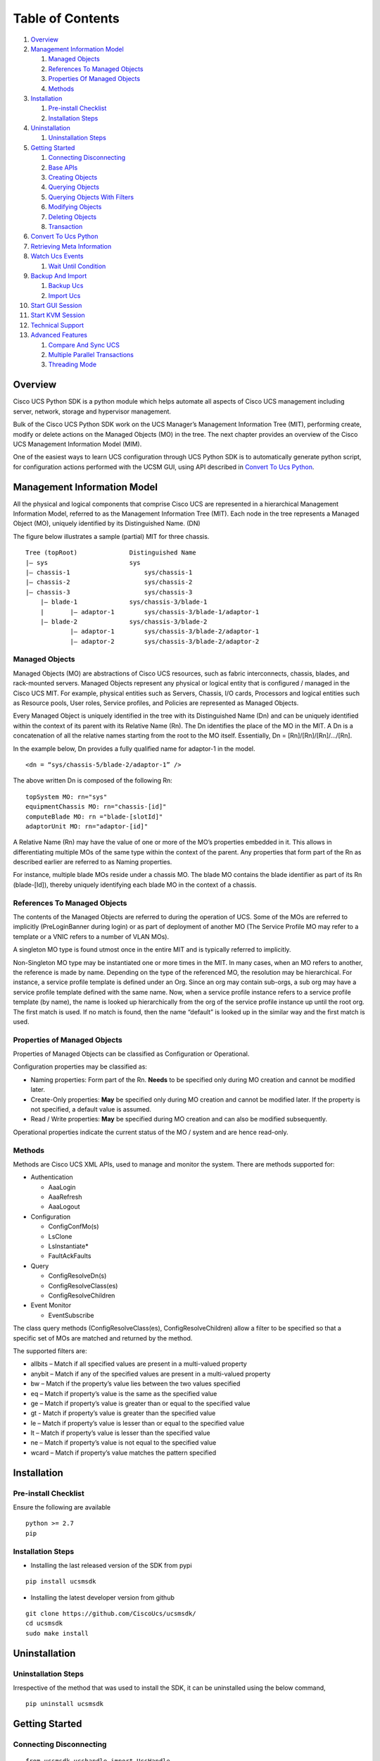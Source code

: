 Table of Contents
=================

1.  `Overview <#overview>`__
2.  `Management Information Model <#management-information-model>`__

    1. `Managed Objects <#managed-objects>`__
    2. `References To Managed
       Objects <#references-to-managed-objects>`__
    3. `Properties Of Managed
       Objects <#properties-of-managed-objects>`__
    4. `Methods <#methods>`__

3.  `Installation <#installation>`__

    1. `Pre-install Checklist <#pre-install-checklist>`__
    2. `Installation Steps <#installation-steps>`__

4.  `Uninstallation <#uninstallation>`__

    1. `Uninstallation Steps <#uninstallation-steps>`__

5.  `Getting Started <#getting-started>`__

    1. `Connecting Disconnecting <#connecting-disconnecting>`__
    2. `Base APIs <#basic-apis>`__
    3. `Creating Objects <#creating-objects>`__
    4. `Querying Objects <#querying-objects>`__
    5. `Querying Objects With
       Filters <#querying-objects-with-filters>`__
    6. `Modifying Objects <#modifying-objects>`__
    7. `Deleting Objects <#deleting-objects>`__
    8. `Transaction <#transaction>`__

6.  `Convert To Ucs Python <#convert-to-ucs-python>`__
7.  `Retrieving Meta Information <#retrieving-meta-information>`__
8.  `Watch Ucs Events <#watch-ucs-events>`__

    1. `Wait Until Condition <#wait-until-condition>`__

9.  `Backup And Import <#backup-and-import>`__

    1. `Backup Ucs <#backup-ucs>`__
    2. `Import Ucs <#import-ucs>`__

10. `Start GUI Session <#start-gui-session>`__
11. `Start KVM Session <#start-kvm-session>`__
12. `Technical Support <#technical-support>`__
13. `Advanced Features <#advanced-features>`__

    1. `Compare And Sync UCS <#compare-and-sync-ucs>`__
    2. `Multiple Parallel
       Transactions <#multiple-parallel-transactions>`__
    3. `Threading Mode <#threading-mode>`__

Overview
--------

Cisco UCS Python SDK is a python module which helps automate all aspects
of Cisco UCS management including server, network, storage and
hypervisor management.

Bulk of the Cisco UCS Python SDK work on the UCS Manager’s Management
Information Tree (MIT), performing create, modify or delete actions on
the Managed Objects (MO) in the tree. The next chapter provides an
overview of the Cisco UCS Management Information Model (MIM).

One of the easiest ways to learn UCS configuration through UCS Python
SDK is to automatically generate python script, for configuration
actions performed with the UCSM GUI, using API described in `Convert To
Ucs Python <#convert-to-ucs-python>`__.

Management Information Model
----------------------------

All the physical and logical components that comprise Cisco UCS are
represented in a hierarchical Management Information Model, referred to
as the Management Information Tree (MIT). Each node in the tree
represents a Managed Object (MO), uniquely identified by its
Distinguished Name. (DN)

The figure below illustrates a sample (partial) MIT for three chassis.

::

    Tree (topRoot)              Distinguished Name
    |— sys                      sys
    |— chassis-1                    sys/chassis-1
    |— chassis-2                    sys/chassis-2
    |— chassis-3                    sys/chassis-3
        |— blade-1              sys/chassis-3/blade-1
        |       |— adaptor-1        sys/chassis-3/blade-1/adaptor-1
        |— blade-2              sys/chassis-3/blade-2
                |— adaptor-1        sys/chassis-3/blade-2/adaptor-1
                |— adaptor-2        sys/chassis-3/blade-2/adaptor-2

Managed Objects
~~~~~~~~~~~~~~~

Managed Objects (MO) are abstractions of Cisco UCS resources, such as
fabric interconnects, chassis, blades, and rack-mounted servers. Managed
Objects represent any physical or logical entity that is configured /
managed in the Cisco UCS MIT. For example, physical entities such as
Servers, Chassis, I/O cards, Processors and logical entities such as
Resource pools, User roles, Service profiles, and Policies are
represented as Managed Objects.

Every Managed Object is uniquely identified in the tree with its
Distinguished Name (Dn) and can be uniquely identified within the
context of its parent with its Relative Name (Rn). The Dn identifies the
place of the MO in the MIT. A Dn is a concatenation of all the relative
names starting from the root to the MO itself. Essentially, Dn =
[Rn]/[Rn]/[Rn]/…/[Rn].

In the example below, Dn provides a fully qualified name for adaptor-1
in the model.

::

    <dn = “sys/chassis-5/blade-2/adaptor-1” />

The above written Dn is composed of the following Rn:

::

    topSystem MO: rn="sys"
    equipmentChassis MO: rn="chassis-[id]"
    computeBlade MO: rn ="blade-[slotId]"
    adaptorUnit MO: rn="adaptor-[id]"

A Relative Name (Rn) may have the value of one or more of the MO’s
properties embedded in it. This allows in differentiating multiple MOs
of the same type within the context of the parent. Any properties that
form part of the Rn as described earlier are referred to as Naming
properties.

For instance, multiple blade MOs reside under a chassis MO. The blade MO
contains the blade identifier as part of its Rn (blade-[Id]), thereby
uniquely identifying each blade MO in the context of a chassis.

References To Managed Objects
~~~~~~~~~~~~~~~~~~~~~~~~~~~~~

The contents of the Managed Objects are referred to during the operation
of UCS. Some of the MOs are referred to implicitly (PreLoginBanner
during login) or as part of deployment of another MO (The Service
Profile MO may refer to a template or a VNIC refers to a number of VLAN
MOs).

A singleton MO type is found utmost once in the entire MIT and is
typically referred to implicitly.

Non-Singleton MO type may be instantiated one or more times in the MIT.
In many cases, when an MO refers to another, the reference is made by
name. Depending on the type of the referenced MO, the resolution may be
hierarchical. For instance, a service profile template is defined under
an Org. Since an org may contain sub-orgs, a sub org may have a service
profile template defined with the same name. Now, when a service profile
instance refers to a service profile template (by name), the name is
looked up hierarchically from the org of the service profile instance up
until the root org. The first match is used. If no match is found, then
the name “default” is looked up in the similar way and the first match
is used.

Properties of Managed Objects
~~~~~~~~~~~~~~~~~~~~~~~~~~~~~

Properties of Managed Objects can be classified as Configuration or
Operational.

Configuration properties may be classified as:

-  Naming properties: Form part of the Rn. **Needs** to be specified
   only during MO creation and cannot be modified later.
-  Create-Only properties: **May** be specified only during MO creation
   and cannot be modified later. If the property is not specified, a
   default value is assumed.
-  Read / Write properties: **May** be specified during MO creation and
   can also be modified subsequently.

Operational properties indicate the current status of the MO / system
and are hence read-only.

Methods
~~~~~~~

Methods are Cisco UCS XML APIs, used to manage and monitor the system.
There are methods supported for:

-  Authentication

   -  AaaLogin
   -  AaaRefresh
   -  AaaLogout

-  Configuration

   -  ConfigConfMo(s)
   -  LsClone
   -  LsInstantiate\*
   -  FaultAckFaults

-  Query

   -  ConfigResolveDn(s)
   -  ConfigResolveClass(es)
   -  ConfigResolveChildren

-  Event Monitor

   -  EventSubscribe

The class query methods (ConfigResolveClass(es), ConfigResolveChildren)
allow a filter to be specified so that a specific set of MOs are matched
and returned by the method.

The supported filters are:

-  allbits – Match if all specified values are present in a multi-valued
   property
-  anybit – Match if any of the specified values are present in a
   multi-valued property
-  bw – Match if the property’s value lies between the two values
   specified
-  eq – Match if property’s value is the same as the specified value
-  ge – Match if property’s value is greater than or equal to the
   specified value
-  gt - Match if property’s value is greater than the specified value
-  le – Match if property’s value is lesser than or equal to the
   specified value
-  lt – Match if property’s value is lesser than the specified value
-  ne – Match if property’s value is not equal to the specified value
-  wcard – Match if property’s value matches the pattern specified

Installation
------------

Pre-install Checklist
~~~~~~~~~~~~~~~~~~~~~

Ensure the following are available

::

    python >= 2.7
    pip

Installation Steps
~~~~~~~~~~~~~~~~~~

-  Installing the last released version of the SDK from pypi

::

    pip install ucsmsdk

-  Installing the latest developer version from github

::

    git clone https://github.com/CiscoUcs/ucsmsdk/
    cd ucsmsdk
    sudo make install

Uninstallation
--------------

Uninstallation Steps
~~~~~~~~~~~~~~~~~~~~

Irrespective of the method that was used to install the SDK, it can be
uninstalled using the below command,

::

    pip uninstall ucsmsdk

Getting Started
---------------

Connecting Disconnecting
~~~~~~~~~~~~~~~~~~~~~~~~

::

    from ucsmsdk.ucshandle import UcsHandle

    # Create a connection handle
    handle = UcsHandle("192.168.1.1", "admin", "password")

    # Login to the server
    handle.login()

    # Logout from the server
    handle.logout()

Refer `UcsHandle API
Reference <https://ciscoucs.github.io/ucsmsdk_docs/ucsmsdk.html#module-ucsmsdk.ucshandle>`__
for detailed parameter sets to ``UcsHandle``

Base APIs
~~~~~~~~~

The SDK provides APIs to enable CRUD operations.

-  **C**\ reate an object - ``add_mo``
-  **R**\ etrieve an object -
   ``query_dn``,\ ``query_classid``,\ ``query_dns``,\ ``query_classids``
-  **U**\ pdate an object - ``set_mo``
-  **D**\ elete an object - ``delete_mo``

The above APIs can be bunched together in a transaction (All or None).
``commit_mo`` commits the changes made using the above APIs.

All these methods are invoked on a ``UcsHandle`` instance. We refer it
by ``handle`` in all the examples here-after. Refer to the `Connecting
Disconnecting <#connecting-disconnecting>`__ to create a new handle.

Creating Objects
~~~~~~~~~~~~~~~~

Creating managed objects is done via ``add_mo`` API.

Example:

The below example creates a new Service Profile(\ ``LsServer``) Object
under the parent ``org-root``

::

    from ucsmsdk.mometa.ls.LsServer import LsServer

    sp = LsServer(parent_mo_or_dn="org-root", name="sp_demo")
    handle.add_mo(sp)

**note**: the changes will only be sent to server when
``handle.commit()`` is called.

`Add Mo API
reference <https://ciscoucs.github.io/ucsmsdk_docs/ucsmsdk.html#ucsmsdk.ucshandle.UcsHandle.add_mo>`__

Querying Objects
~~~~~~~~~~~~~~~~

-  Querying Objects via Distinguished Name (DN)

   ::

       object = handle.query_dn("org-root/ls-sp_demo")

-  Querying Multiple Objects via Multiple Distinguished Names (DN)

   The returned object is a dictionary in ``{dn:object}`` format

   ::

       object_dict = handle.query_dn("org-root/ls-sp_demo1", "org-root")

-  Querying Objects via class Id

   The below returns all objects of type ``orgOrg``

   ::

       object_array = handle.query_classid("orgOrg")

-  Querying Objects via multiple class Ids

   The below returns all objects of type ``orgOrg`` and ``fabricVlan``.
   The output is a dictionary of format ``{classId: [objects]}``

   ::

       object_dict = handle.query_classid("orgOrg", "fabricVlan")

`Query DN API
reference <https://ciscoucs.github.io/ucsmsdk_docs/ucsmsdk.html#ucsmsdk.ucshandle.UcsHandle.query_dn>`__

`Query DNs API
reference <https://ciscoucs.github.io/ucsmsdk_docs/ucsmsdk.html#ucsmsdk.ucshandle.UcsHandle.query_dns>`__

`Query Class Id API
reference <https://ciscoucs.github.io/ucsmsdk_docs/ucsmsdk.html#ucsmsdk.ucshandle.UcsHandle.query_classid>`__

`Query Class Ids API
reference <https://ciscoucs.github.io/ucsmsdk_docs/ucsmsdk.html#ucsmsdk.ucshandle.UcsHandle.query_classids>`__

Querying Objects With Filters
~~~~~~~~~~~~~~~~~~~~~~~~~~~~~

Filter is passed as string parameter to
``query_dn``,\ ``query_dns``,\ ``query_classid``,\ ``query_classids``
methods

-  Basic usage:

   A basic filter string is of ``(prop_name, prop_value)`` format,

   ::

       filter_str = '(name, "demo_1")'
       sp = handle.query_classid(class_id="LsServer", filter_str=filter_str)

-  Specific usage:

   To have more control on the filter behaviour use the extended filter
   format, ``(prop_name, prop_value, filter_type)``

   **filter\_type**:

   -  ``re``: Default, regex match.
   -  ``eq``: equal, exact match.
   -  ``ne``: not equal
   -  ``ge``: greater than and equal to
   -  ``gt``: greater than
   -  ``le``: less than and equal to
   -  ``lt``: less than

   An example of an exact match,

   ::

       filter_str = '(name, "demo_1", type="eq")'
       sp = handle.query_classid(class_id="LsServer", filter_str=filter_str)

-  Complex filters - combination of multiple conditions:

   The below checks for ``(name == "demo")`` or
   ``(name == *demo_1* and name == [0-9]_1)``

   ::

       filter_str = '''(name, "demo", type="eq") or ((name, "demo_1") and
                                                   (name, "[0-9]_1"))'''
       sp = handle.query_classid(class_id="LsServer", filter_str=filter_str)

   **note**: ``'''`` here is used as a multiline string

Modifying Objects
~~~~~~~~~~~~~~~~~

``set_mo`` is used for updating an existing object

::

    # Query for an existing Mo
    sp = handle.query_dn("org-root/ls-sp_demo")

    # Update description of the service profile
    sp.descr = "demo_descr"

    # Add it to the on-going transaction
    handle.set_mo(sp)

**note**: The changes will not be sent to the server until a
``commit()`` is invoked.

`Set Mo API
reference <https://ciscoucs.github.io/ucsmsdk_docs/ucsmsdk.html#ucsmsdk.ucshandle.UcsHandle.set_mo>`__

Deleting Objects
~~~~~~~~~~~~~~~~

``remove_mo`` is used for removing an object

::

    # Query for an existing Mo
    sp = handle.query_dn("org-root/ls-sp_demo")

    # Remove the object
    handle.remove_mo(sp)

**note**: The changes will not be sent to the server until a
``commit()`` is invoked.

`Remove Mo API
reference <https://ciscoucs.github.io/ucsmsdk_docs/ucsmsdk.html#ucsmsdk.ucshandle.UcsHandle.remove_mo>`__

Transaction
~~~~~~~~~~~

API operations are batched together by default until a ``commit()`` is
invoked.

In the below code, the objects are created only when ``commit`` is
invoked. If there is a failure in one of the steps, then no changes are
committed to the server.

::

    from ucsmsdk.mometa.ls.LsServer import LsServer

    sp1 = LsServer(parent_mo_or_dn="org-root", name="sp_demo1")
    handle.add_mo(sp1)

    sp2 = LsServer(parent_mo_or_dn="org-root", name="sp_demo2")
    handle.add_mo(sp2)

    # commit the changes to server
    handle.commit()

Convert To Ucs Python
---------------------

Wouldn't it be cool if you did not have to know the SDK much to be able
to automate operations based off it?

Welcome the ``convert_to_ucs_python`` API.

**Assumption**:

-  User knows to do an operation via the JAVA based UCSM GUI
-  UCSM UI and ``convert_to_ucs_python`` should be launched on the same
   client machine.

**Basic Idea**:

-  launch the JAVA based UCSM UI
-  launch the python shell and invoke ``convert_to_ucs_python``
-  perform the desired operation on the UI
-  ``convert_to_ucs_python`` monitors the operation and generates
   equivalent python script for the same.

**How it works**:

-  UCSM GUI logs all the activities that are performed via it, and the
   python shell monitors that log to generate the equivalent python
   script. Since the logging is local to the machine where the UI is
   running, ``convert_to_ucs_python`` also must run on the same machine.

**Sample Usage**:

Step 1 - Launch the UCSM GUI.

::

    from ucsmsdk.utils.ucsguilaunch import ucs_gui_launch
    from ucsmsdk.ucshandle import UcsHandle

    # Login to the server
    handle = UcsHandle(<ip>, <username>, <password>)
    handle.login()

    # launch the UCSM GUI
    ucs_gui_launch(handle)

Step 2 - Run ``convert_to_ucs_python``

The CLI will go into a listen mode until ``Ctrl+C`` is pressed again.
Until then it prints equivalent script for operations done on the UI.

-  Print the equivalent script to console

::

    from ucsmsdk.utils.converttopython import convert_to_ucs_python

    convert_to_ucs_python()

-  Print the equivalent script to console, also print the XMLs that the
   UI sends out

::

    from ucsmsdk.utils.converttopython import convert_to_ucs_python

    convert_to_ucs_python(dump_xml=True)

-  Output the script to a file

::

    from ucsmsdk.utils.converttopython import convert_to_ucs_python

    file_path = r”/home/user/pythoncode.py”

    convert_to_ucs_python(dump_to_file=True, dump_file_path=file_path)

-  XML to python

::

    xml_str=’‘’<configConfRename
                    dn=”org-root/ls-ra1”
                    inNewName=”ra2”
                    inHierarchical=”false”>
                    </configConfRename>’‘’

    convert_to_ucs_python(xml=True, request=xml_str)

API documentation: \ ``convert_to_ucs_python``\

**note**:

The path of UCSM UI logs differs based on the OS and so sometimes the
``convert_to_ucs_python`` API may not be able to autodetect the path.
The following workaround can be applied in such cases,

-  Manually find the path to UCSM UI logs

::


    $ sudo find / -name '.ucsm'
    ./Library/Application Support/Oracle/Java/Deployment/log/.ucsm
    $

-  Run ``convert_to_ucs_python`` by specifying the ``path``

::

    from ucsmsdk.utils.converttopython import convert_to_ucs_python

    convert_to_ucs_python(gui_log=True, path=<path that was found above>)

Retrieving Meta Information
---------------------------

``get_meta_info`` is useful for getting information about a Managed
object.

::

    from ucsmsdk.ucscoreutils import get_meta_info

    class_meta = get_meta_info("FabricVlan")
    print class_meta

The below sample output starts with a tree view of where FabricVlan
fits, its parents and childrens, followed by MO information. It then
shows information about properties of the MO.

-  Mo Property information:

   -  ``xml_attribute`` - the name of the property as expected by the
      server.
   -  ``field_type`` - type of the field
   -  ``min_version`` - Ucs server release in which the property was
      first introduced
   -  ``access`` - defines if a property is
      interal/user-readable/user-writable
   -  property restrictions:

      -  ``min_length`` - minimum length for string property type
      -  ``max_length`` - maximum length for string property type
      -  ``pattern`` - allowed patterns, regexs
      -  ``value_set`` - set of allowed values for this property
      -  ``range_val`` - range for int/uint values

sample output: (truncated)

::

    [FabricEthEstc]
    [FabricEthEstcCloud]
    [FabricEthLan]
    [FabricLanCloud]
      |-FabricVlan
         |-FabricEthMonFiltEp
         |-FabricEthMonSrcEp
         |-FabricEthVlanPc
         |  |-FaultInst
         |-FabricEthVlanPortEp
         |  |-FaultInst
         |-FabricPoolableVlan
         |-FabricSwSubGroup
         |  |-FabricEthVlanPortEp
         |  |  |-FaultInst
         |  |-FabricFcoeVsanPortEp
         |     |-FaultInst
         |-FaultInst

    ClassId                         FabricVlan
    -------                         ----------
    xml_attribute                   :fabricVlan
    rn                              :net-[name]
    min_version                     :1.0(1e)
    access                          :InputOutput
    access_privilege                :['admin', 'ext-lan-config', 'ext-lan-policy']
    parents                         :[u'fabricEthEstc', u'fabricEthEstcCloud', u'fabricEthLan', u'fabricLanCloud']
    children                        :[u'fabricEthMonFiltEp', u'fabricEthMonSrcEp', u'fabricEthVlanPc', u'fabricEthVlanPortEp', u'fabricPoolableVlan', u'fabricSwSubGroup', u'faultInst']

    Property                        assoc_primary_vlan_state
    --------                        ------------------------
    xml_attribute                   :assocPrimaryVlanState
    field_type                      :string
    min_version                     :2.2(2c)
    access                          :READ_ONLY
    min_length                      :None
    max_length                      :None
    pattern                         :None
    value_set                       :['does-not-exists', 'is-empty', 'is-in-error-state', 'is-not-primary-type', 'ok']
    range_val                       :[]

    Property                        assoc_primary_vlan_switch_id
    --------                        ----------------------------
    xml_attribute                   :assocPrimaryVlanSwitchId
    field_type                      :string
    min_version                     :2.2(2c)
    access                          :READ_ONLY
    min_length                      :None
    max_length                      :None
    pattern                         :None
    value_set                       :['A', 'B', 'NONE']
    range_val                       :[]

Watch Ucs Events
----------------

Wait Until Condition
~~~~~~~~~~~~~~~~~~~~

``wait_for_event`` is used to wait until a specific condition.

It works by monitoring the Ucs Event Channel or by periodically polling
the server. Polling mode is used when ``poll_sec`` argument is specified.
Specifying a timeout is highly recommended.
test CI

Arguments:

-  mo: object that is monitored
-  prop: prop to check
-  value: success value
-  cb: done callback
-  timeout: (Optional) timeout in seconds
-  poll_sec: (Optional) polling interval in seconds when using poll mode

::

    def done_callback(mo_change_event):
        print mo_change_event.mo


    sp_mo = handle.query_dn("org-root/ls-sp_demo")

    # call done_callback when (sp_mo.descr == "demo")
    handle.wait_for_event(sp_mo, "descr", "demo", done_callback)


Backup And Import
-----------------

Backup Ucs
~~~~~~~~~~

``backup_ucs`` is used to take backup of a Ucs server

Type of backups:

-  ``fullstate``
-  ``config-logical``
-  ``config-system``
-  ``config-all``

::

    from ucsmsdk.utils.ucsbackup import backup_ucs

    backup_dir = “/home/user/backup”
    backup_filename = “config_backup.xml”

    backup_ucs(handle,
                 backup_type=”config-logical”,
                 file_dir= backup_dir,
                 file_name= backup_filename)

`Backup Ucs API
Reference <https://ciscoucs.github.io/ucsmsdk_docs/ucsmsdk.utils.html#ucsmsdk.utils.ucsbackup.backup_ucs>`__

Import Ucs
~~~~~~~~~~

``import_ucs_backup`` is used to import an existing backup to a Ucs
server

::

    from ucsmsdk.utils.ucsbackup import import_ucs_backup

    import_dir = “/home/user/backup”
    import_filename = “config_backup.xml”

    import_ucs_backup(handle,
                         file_dir=import_dir,
                         file_name=import_filename)

`Import Ucs API
Reference <https://ciscoucs.github.io/ucsmsdk_docs/ucsmsdk.utils.html#ucsmsdk.utils.ucsbackup.import_ucs_backup>`__

Start GUI Session
-----------------

``ucs_gui_launch`` is used to launch UCSM JAVA GUI.

This method assumes that the required JAVA installation for UCSM UI is
already present.

::

    from ucsmsdk.utils.ucsguilaunch import ucs_gui_launch

    ucs_gui_launch(handle)

`Start UCS GUI API
Reference <https://ciscoucs.github.io/ucsmsdk_docs/ucsmsdk.utils.html#ucsmsdk.utils.ucsguilaunch.ucs_gui_launch>`__

**note**: This method is specific to launching UCSM JAVA GUI. It does
not work for UCSM HTML UI

Start KVM Session
-----------------

``ucs_kvm_launch`` is used to launch KVM for a service profile or a
server(blade/rack)

-  Launch KVM for a specified service profile MO

::

    from ucsmsdk.utils.ucskvmlaunch import ucs_kvm_launch

    # sp_mo is of type LsServer
    ucs_kvm_launch(handle, service_profile=sp_mo)

-  Launch KVM for a specified Blade server

::

    from ucsmsdk.utils.ucskvmlaunch import ucs_kvm_launch

    # blade_mo is of type ComputeBlade
    ucs_kvm_launch(handle, blade=blade_mo)

-  launch KVM for a specified Rack server

::

    from ucsmsdk.utils.ucskvmlaunch import ucs_kvm_launch

    # rack_mo is of type ComputeRackUnit
    ucs_kvm_launch(handle, rack_unit=rack_mo)

`Start KVM Session API
Reference <https://ciscoucs.github.io/ucsmsdk_docs/ucsmsdk.utils.html#ucsmsdk.utils.ucskvmlaunch.ucs_kvm_launch>`__

Technical Support
-----------------

``get_tech_support`` facilitates technical support for UCSM and related
components. ``option`` parameter defines the type of technical support that is
desired. ``**kwargs`` are ``key1=val1, key2=val2`` type named arguments that
need to be specified depending on the component for which technical support is
being trigerred.

For example, if the user wants to trigger technical support for
``option=chassis``, then he/she will also need to pass
``chassis_id=1, cimc_id=1`` or ``chassis_id=1, iom_id=1``.

The below examples show the corresponding arguments that apply to the
component for which tech support is being taken. Please note that these
parameters should only be specified towards the end and not before the existing
named paramters.

- Create Tech Support for UCSM

::

    from ucsmsdk.utils.ucstechsupport import get_tech_support
    get_tech_support(handle,
                     option="ucsm",
                     file_dir='.',
                     file_name="ucsm.tar",
                     timeout=1800)


- Create Tech Support for UCSM-MGMT

::

    from ucsmsdk.utils.ucstechsupport import get_tech_support
    get_tech_support(handle,
                     option="ucsm-mgmt",
                     file_dir='.',
                     file_name="ucsm.tar",
                     timeout=1800)

- Create Tech Support for Chassis-CIMC

::

    from ucsmsdk.utils.ucstechsupport import get_tech_support
    get_tech_support(handle,
                     option="chassis",
                     file_dir='.',
                     file_name="cimc.tar",
                     timeout=1800,
                     chassis_id=1,
                     cimc_id=1,
                     adapter_id="all"
                     )

- Create Tech Support for Chassis-IOM

::

    from ucsmsdk.utils.ucstechsupport import get_tech_support
    get_tech_support(handle,
                     option="chassis",
                     file_dir='.',
                     file_name="cimc.tar",
                     timeout=1800,
                     chassis_id=1,
                     iom_id=1,
                     )

- Create Tech Support for Rackserver

::

    from ucsmsdk.utils.ucstechsupport import get_tech_support
    get_tech_support(handle,
                     option="rack-server",
                     file_dir='.',
                     file_name="cimc.tar",
                     timeout=1800,
                     rack_server_id=1,
                     rack_adapter_id="all"
                     )

- Create Tech Support for Fabric Extender

::

    from ucsmsdk.utils.ucstechsupport import get_tech_support
    get_tech_support(handle,
                     option="fabric-extender",
                     file_dir='.',
                     file_name="fex.tar",
                     timeout=1800,
                     fex_id=1
                     )



Advanced Features
-----------------

Compare And Sync UCS
~~~~~~~~~~~~~~~~~~~~

``compare_ucs_mo`` is used to compare objects with same ``dn`` across
different Ucs Domains.

Compare objects with same DN on different domains

::

    dn_to_compare = ”org-root/ls-sp”
    ref_mo = [ref_handle.query_dn(dn=dn_to_compare)]
    diff_mo = [diff_handle.query_dn(dn=dn_to_compare)]

    difference = compare_ucs_mo(ref_mo, diff_mo)

``sync_ucs_mo`` is used to sync changes that are found using
``compare_ucs_mo``

::

    # difference parameter is the output of compare_ucs_mo
    sync_ucs_mo(ref_handle,
                  difference=difference,
                  delete_not_present=True)

Multiple Parallel Transactions
~~~~~~~~~~~~~~~~~~~~~~~~~~~~~~

Optional ``tag`` parameter in ``add_mo``, ``set_mo``, ``remove_mo``,
``commit`` provides a scope to transaction.

This enables multiple parallel transactions,

::

    handle.add_mo(mo1, tag="trans_1")
    handle.add_mo(mo2, tag="trans_2")
    handle.add_mo(mo3, tag="trans_1")
    handle.remove_mo(mo4, tag="trans_2")

    # Commit transaction #2
    handle.commit(tag="trans_2")

    handle.add_mo(mo5, tag="trans_1")

    # Commit transaction #1
    handle.commit(tag="trans_1")

Threading Mode
~~~~~~~~~~~~~~

This mode is useful, when the application that uses the SDK is threaded
and it intends to use the SDK using its multiple threads.

-  Enable threaded mode

   ::

       handle.set_mode_threading()

-  Disable threaded mode

   ::

       handle.unset_mode_threading()

When threading mode is enabled the transaction context isolation is
automatically provided on a thread level (even when the ``tag``
parameter is not explicitly specified). Thread names are automatically
used as ``tag`` parameter internally.
